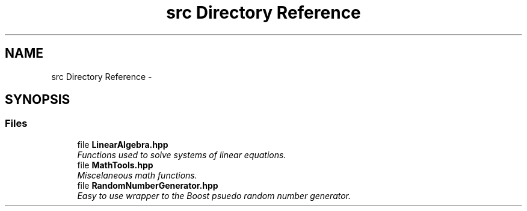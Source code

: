 .TH "src Directory Reference" 3 "Wed Dec 27 2017" "Version Version 1.0" "PECOS" \" -*- nroff -*-
.ad l
.nh
.SH NAME
src Directory Reference \- 
.SH SYNOPSIS
.br
.PP
.SS "Files"

.in +1c
.ti -1c
.RI "file \fBLinearAlgebra\&.hpp\fP"
.br
.RI "\fIFunctions used to solve systems of linear equations\&. \fP"
.ti -1c
.RI "file \fBMathTools\&.hpp\fP"
.br
.RI "\fIMiscelaneous math functions\&. \fP"
.ti -1c
.RI "file \fBRandomNumberGenerator\&.hpp\fP"
.br
.RI "\fIEasy to use wrapper to the Boost psuedo random number generator\&. \fP"
.in -1c
